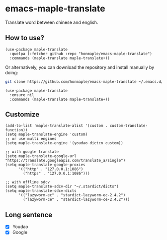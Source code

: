 * emacs-maple-translate
  Translate word between chinese and english.

** How to use?
   #+begin_src elisp
   (use-package maple-translate
     :quelpa (:fetcher github :repo "honmaple/emacs-maple-translate")
     :commands (maple-translate maple-translate+))
   #+end_src

   Or alternatively, you can download the repository and install manually by doing:
   #+begin_src bash
   git clone https://github.com/honmaple/emacs-maple-translate ~/.emacs.d/site-lisp/maple-translate
   #+end_src

   #+begin_src elisp
   (use-package maple-translate
     :ensure nil
     :commands (maple-translate maple-translate+))
   #+end_src

** Customize
   #+begin_src elisp
   (add-to-list 'maple-translate-alist '(custom . custom-translate-function))
   (setq maple-translate-engine 'custom)
   ;; or use multi engines
   (setq maple-translate-engine '(youdao dictcn custom))

   ;; with google translate
   (setq maple-translate-google-url "https://translate.googleapis.com/translate_a/single")
   (setq maple-translate-google-proxies
         '(("http" . "127.0.0.1:1086")
           ("https" . "127.0.0.1:1086")))

   ;; with offline sdcv
   (setq maple-translate-sdcv-dir "~/.stardict/dicts")
   (setq maple-translate-sdcv-dicts
         '(("lazyworm-ec" . "stardict-lazyworm-ec-2.4.2")
           ("lazyworm-ce" . "stardict-lazyworm-ce-2.4.2")))
   #+end_src

** Long sentence
   - [X] Youdao
   - [X] Google
